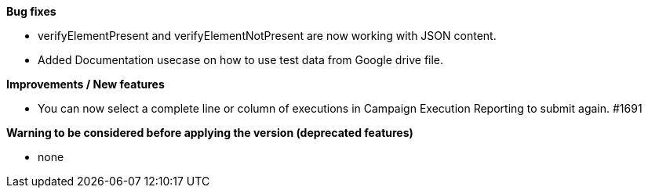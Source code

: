 *Bug fixes*
[square]
* verifyElementPresent and verifyElementNotPresent are now working with JSON content.
* Added Documentation usecase on how to use test data from Google drive file.

*Improvements / New features*
[square]
* You can now select a complete line or column of executions in Campaign Execution Reporting to submit again. #1691

*Warning to be considered before applying the version (deprecated features)*
[square]
* none
